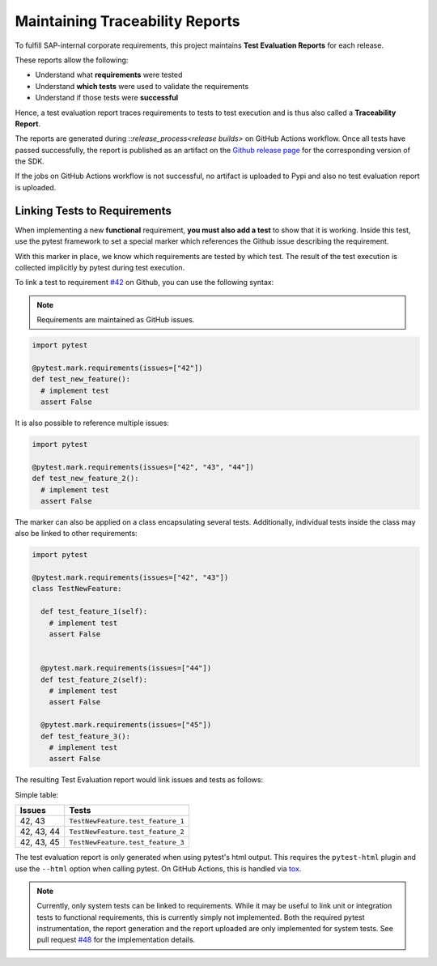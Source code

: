 .. traceability:


Maintaining Traceability Reports
================================

To fulfill SAP-internal corporate requirements, this project maintains
**Test Evaluation Reports** for each release.

These reports allow the following:

* Understand what **requirements** were tested
* Understand **which tests** were used to validate the requirements
* Understand if those tests were **successful**

Hence, a test evaluation report traces requirements to tests to test execution and
is thus also called a **Traceability Report**.

The reports are generated during ::`release_process<release builds>`
on GitHub Actions workflow. Once all tests have passed successfully, the report
is published as an artifact on the `Github release page`_ for the corresponding
version of the SDK.

If the jobs on GitHub Actions workflow is not successful, no artifact is
uploaded to Pypi and also no test evaluation report is uploaded.

.. _Github release page: https://github.com/SAP/data-attribute-recommendation-python-sdk/releases


Linking Tests to Requirements
*****************************

When implementing a new **functional** requirement,
**you must also add a test** to show that it is working. Inside this test, use
the pytest framework to set a special marker which references the Github issue
describing the requirement.

With this marker in place, we know which requirements are tested by which test. The
result of the test execution is collected implicitly by pytest during test execution.

To link a test to requirement `#42`_ on Github, you can use the following
syntax:

.. note::

    Requirements are maintained as GitHub issues.

.. _#42: https://github.com/SAP/data-attribute-recommendation-python-sdk/issues/42

.. code-block:: python

    import pytest

    @pytest.mark.requirements(issues=["42"])
    def test_new_feature():
      # implement test
      assert False

It is also possible to reference multiple issues:

.. code-block:: python

    import pytest

    @pytest.mark.requirements(issues=["42", "43", "44"])
    def test_new_feature_2():
      # implement test
      assert False

The marker can also be applied on a class encapsulating several tests. Additionally,
individual tests inside the class may also be linked to other requirements:

.. code-block:: python

  import pytest

  @pytest.mark.requirements(issues=["42", "43"])
  class TestNewFeature:

    def test_feature_1(self):
      # implement test
      assert False


    @pytest.mark.requirements(issues=["44"])
    def test_feature_2(self):
      # implement test
      assert False

    @pytest.mark.requirements(issues=["45"])
    def test_feature_3():
      # implement test
      assert False

The resulting Test Evaluation report would link issues and tests as follows:

Simple table:

===========  =================================
Issues       Tests
===========  =================================
42, 43       ``TestNewFeature.test_feature_1``
42, 43, 44   ``TestNewFeature.test_feature_2``
42, 43, 45   ``TestNewFeature.test_feature_3``
===========  =================================

The test evaluation report is only generated when using pytest's html output. This
requires the ``pytest-html`` plugin and use the ``--html`` option when calling pytest.
On GitHub Actions, this is handled via `tox`_.

.. _tox: https://github.com/SAP/data-attribute-recommendation-python-sdk/blob/main/tox.ini

.. note::

  Currently, only system tests can be linked to requirements. While it may be useful
  to link unit or integration tests to functional requirements, this is currently
  simply not implemented. Both the required pytest instrumentation, the report
  generation and the report uploaded are only implemented for system tests. See
  pull request `#48`_ for the implementation details.

.. _#48: https://github.com/SAP/data-attribute-recommendation-python-sdk/pull/48
